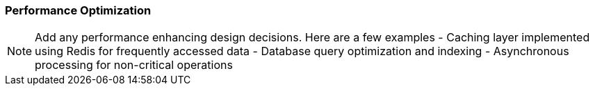 === Performance Optimization
[NOTE]
====
Add any performance enhancing design decisions. Here are a few examples
- Caching layer implemented using Redis for frequently accessed data
- Database query optimization and indexing
- Asynchronous processing for non-critical operations
====
